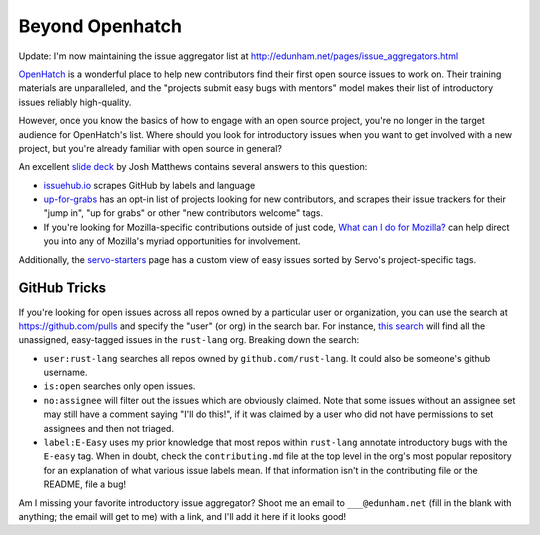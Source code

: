 Beyond Openhatch
================

Update: I'm now maintaining the issue aggregator list at
http://edunham.net/pages/issue_aggregators.html

`OpenHatch`_ is a wonderful place to help new contributors find their first
open source issues to work on. Their training materials are unparalleled, and
the "projects submit easy bugs with mentors" model makes their list of
introductory issues reliably high-quality.

However, once you know the basics of how to engage with an open source
project, you're no longer in the target audience for OpenHatch's list. Where
should you look for introductory issues when you want to get involved with a
new project, but you're already familiar with open source in general?

An excellent `slide deck`_ by Josh Matthews contains several answers to this
question:

* `issuehub.io`_ scrapes GitHub by labels and language

* `up-for-grabs`_ has an opt-in list of projects looking for new contributors,
  and scrapes their issue trackers for their "jump in", "up for grabs" or
  other "new contributors welcome" tags.

* If you're looking for Mozilla-specific contributions outside of just code,
  `What can I do for Mozilla?`_ can help direct you into any of Mozilla's
  myriad opportunities for involvement.

Additionally, the `servo-starters`_ page has a custom view of easy issues
sorted by Servo's project-specific tags.

GitHub Tricks
-------------

If you're looking for open issues across all repos owned by a particular user
or organization, you can use the search at `https://github.com/pulls
<https://github.com/pulls>`_ and specify the "user" (or org) in the search
bar. For instance, `this search`_ will find all the unassigned, easy-tagged
issues in the ``rust-lang`` org. Breaking down the search:

* ``user:rust-lang`` searches all repos owned by ``github.com/rust-lang``. It
  could also be someone's github username.

* ``is:open`` searches only open issues.

* ``no:assignee`` will filter out the issues which are obviously claimed. Note
  that some issues without an assignee set may still have a comment saying
  "I'll do this!", if it was claimed by a user who did not have permissions to
  set assignees and then not triaged.

* ``label:E-Easy`` uses my prior knowledge that most repos within
  ``rust-lang`` annotate introductory bugs with the ``E-easy`` tag. When in
  doubt, check the ``contributing.md`` file at the top level in the org's most
  popular repository for an explanation of what various issue labels mean. If
  that information isn't in the contributing file or the README, file a bug!

Am I missing your favorite introductory issue aggregator? Shoot me an email to
``___@edunham.net`` (fill in the blank with anything; the email will get to
me) with a link, and I'll add it here if it looks good!


.. _this search: https://github.com/pulls?utf8=%E2%9C%93&q=is%3Aopen+user%3Arust-lang+no%3Aassignee+label%3AE-Easy+
.. _OpenHatch: https://openhatch.org/
.. _What can I do for Mozilla?: http://up-for-grabs.net/#/
.. _issuehub.io: http://issuehub.io
.. _servo-starters: http://servo.github.io/servo-starters/
.. _slide deck: http://www.joshmatthews.net/fsoss15/
.. _up-for-grabs: http://up-for-grabs.net/

.. author:: default
.. categories:: none
.. tags:: foss
.. comments::

